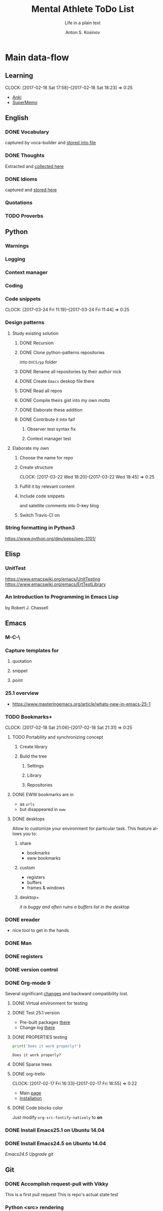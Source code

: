 #+AUTHOR:    Anton S. Kosinov
#+TITLE:     Mental Athlete ToDo List
#+SUBTITLE:  Life in a plain text
#+EMAIL:     a.s.kosinov@gmail.com
#+LANGUAGE: en
# #+STARTUP: showall
#+PROPERTY:header-args :results output :exports both
# :session :cache yes :tangle yes :comments org 

* Main data-flow
  :LOGBOOK:
  CLOCK: [2017-03-10 Fri 09:52]--[2017-03-10 Fri 10:17] =>  0:25
  CLOCK: [2017-03-08 Wed 16:51]--[2017-03-08 Wed 17:16] =>  0:25
  CLOCK: [2017-02-11 Sat 17:34]--[2017-02-11 Sat 17:54] =>  0:20
  CLOCK: [2017-02-10 Fri 16:36]--[2017-02-10 Fri 17:06] =>  0:30
  :END:

** Learning
   CLOCK: [2017-02-18 Sat 17:58]--[2017-02-18 Sat 18:23] =>  0:25
   - [[https://apps.ankiweb.net/docs/manual.html][Anki]]
   - [[https://www.supermemo.com/en/frontpage][SuperMemo]]

** English
*** DONE Vocabulary
    captured by voca-builder and [[file://usr/local/share/DVCS/lib/eng.org][stored into file]]

*** DONE Thoughts
    Extracted and [[file:/usr/local/share/DVCS/lib/thoughts.org][collected here]]

*** DONE Idioms
    captured and [[file:/usr/local/share/DVCS/lib/idioms.org][stored here]]

*** Quotations

*** TODO Proverbs

    :LOGBOOK:
    CLOCK: [2017-03-11 Sat 12:34]--[2017-03-11 Sat 12:59] =>  0:25
    :END:

** Python
*** Warnings
*** Logging
*** Context manager
*** Coding
    :LOGBOOK:
    CLOCK: [2017-03-12 Sun 19:05]--[2017-03-12 Sun 19:30] =>  0:25
    :END:
*** Code snippets
    CLOCK: [2017-03-24 Fri 11:19]--[2017-03-24 Fri 11:44] =>  0:25
*** Design patterns
    :LOGBOOK:
    CLOCK: [2017-03-16 Thu 18:31]--[2017-03-16 Thu 18:56] =>  0:25
    CLOCK: [2017-03-12 Sun 21:32]--[2017-03-12 Sun 21:57] =>  0:25
    CLOCK: [2017-03-12 Sun 11:55]--[2017-03-12 Sun 12:20] =>  0:25
    CLOCK: [2017-03-12 Sun 11:06]--[2017-03-12 Sun 11:31] =>  0:25
    CLOCK: [2017-03-12 Sun 10:30]--[2017-03-12 Sun 10:55] =>  0:25
    :END:
**** Study existing solution
***** DONE Recursion
***** DONE Clone python-patterns repositories
      into =DVCS/pp= folder

***** DONE Rename all repositories by their author nick

***** DONE Create =Emacs= deskop file there

***** DONE Read all repos

***** DONE Compile theirs gist into my own motto

***** DONE Elaborate these addition

***** DONE Contribute it into faif
****** Observer test syntax fix
****** Context manager test
**** Elaborate my own
***** Choose the name for repo
***** Create structure
      CLOCK: [2017-03-22 Wed 18:20]--[2017-03-22 Wed 18:45] =>  0:25
***** Fulfill it by relevant content
      :LOGBOOK:
      CLOCK: [2017-03-17 Fri 12:20]--[2017-03-17 Fri 12:45] =>  0:25
      :END:
***** Include code snippets
      and satellite comments into 0--key blog
***** Switch Travis-CI on
      :LOGBOOK:
      CLOCK: [2017-03-25 Sat 11:57]--[2017-03-25 Sat 12:22] =>  0:25
      :END:
      
*** String formatting in Python3
    
    https://www.python.org/dev/peps/pep-3101/
** Elisp
   :LOGBOOK:
   CLOCK: [2017-03-24 Fri 08:55]--[2017-03-24 Fri 09:20] =>  0:25
   CLOCK: [2017-03-11 Sat 11:33]--[2017-03-11 Sat 11:58] =>  0:25
   :END:
*** UnitTest
    https://www.emacswiki.org/emacs/UnitTesting
    https://www.emacswiki.org/emacs/ErtTestLibrary
*** An Introduction to Programming in Emacs Lisp
    :LOGBOOK:
    CLOCK: [2017-03-20 Mon 17:47]--[2017-03-20 Mon 18:12] =>  0:25
    CLOCK: [2017-03-11 Sat 12:03]--[2017-03-11 Sat 12:28] =>  0:25
    :END:
    by Robert J. Chassell

** Emacs

*** M-C-\
*** Capture templates for
**** quotation
**** snippet
**** point
*** 25.1 overview
    - https://www.masteringemacs.org/article/whats-new-in-emacs-25-1
*** TODO Bookmarks+
    CLOCK: [2017-02-18 Sat 21:06]--[2017-02-18 Sat 21:31] =>  0:25
**** TODO Portability and synchronizing concept
***** Create library
***** Build the tree
****** Settings
****** Library
****** Repositories
**** DONE EWW bookmarks are in
     - as ~urls~
     - but disappeared in =eww=
**** DONE desktops
     Allow to customize your environment for particular
     task. This feature allows you to:
***** share
      - bookmarks
      - eww bookmarks
***** custom
      - registers
      - buffers
      - frames & windows
***** desktop+
      /it is buggy and often ruins a buffers list in the desktop/
*** DONE ereader
    - nice tool to get in the hands
*** DONE Man
*** DONE registers
*** DONE version control
*** DONE Org-mode 9
    Several significant [[http://orgmode.org/Changes.html][changes]] and backward compatibility lost.
**** DONE Virtual environment for testing
**** DONE Test 25.1 version
     - Pre-built packages [[http://emacs.secretsauce.net/][there]]
     - Change log [[https://www.gnu.org/software/emacs/index.html#Releases][there]]
**** DONE PROPERTIES testing
     #+BEGIN_SRC python
       print('Does it work properly?')
     #+END_SRC

     #+RESULTS:
     : Does it work properly?

**** DONE Sparse trees
**** DONE org-trello
     CLOCK: [2017-02-17 Fri 16:33]--[2017-02-17 Fri 16:55] =>  0:22
     - Main [[https://org-trello.github.io/][page]]
     - [[https://org-trello.github.io/install.html][Installation]]
**** DONE Code blocks color
     Just modify =org-src-fontify-natively= to *on*
*** DONE Install Emacs25.1 on Ubuntu 14.04
*** DONE Install Emacs24.5 on Ubuntu 14.04
    [[Follow the link][Emacs24.5]]
    [[Git update][Upgrade git]]
** Git
*** DONE Accomplish request-pull with Vikky
    This is a first pull request
    This is repo's actual state test
*** Python <src> rendering
    :LOGBOOK:
    CLOCK: [2017-03-14 Tue 21:43]--[2017-03-14 Tue 22:08] =>  0:25
    CLOCK: [2017-03-14 Tue 20:23]--[2017-03-14 Tue 20:48] =>  0:25
    :END:
    
** Jekyll
*** DONE Table of content with links to all posts
*** DONE Internal links test
    It's necessary to compose the absolute links only
*** DONE Org-src export colorization
    - Existing [[http://emacs.stackexchange.com/questions/7629/the-syntax-highlight-and-indentation-of-source-code-block-in-exported-html-file][theme]]
** NLTK
** AI
   :LOGBOOK:
   CLOCK: [2017-03-23 Thu 13:59]--[2017-03-23 Thu 14:40] =>  0:41
   CLOCK: [2017-03-22 Wed 09:57]--[2017-03-22 Wed 10:22] =>  0:25
   CLOCK: [2017-03-20 Mon 17:12]--[2017-03-20 Mon 17:37] =>  0:25
   http://aima.cs.berkeley.edu/python/readme.html
   https://people.eecs.berkeley.edu/~russell/code/doc/overview.html
   https://people.eecs.berkeley.edu/~russell/code/doc/user.html
**** Scikit
     :LOGBOOK:
     CLOCK: [2017-03-22 Wed 10:46]--[2017-03-22 Wed 11:11] =>  0:25
     :END:


* Satellite
** DONE Porteus
*** [[https://forum.porteus.org/viewtopic.php?f=81&t=6312&p=51379&hilit=ram+restore+changes#p51379][Save]] session's changes
*** /boot/docs/cheatcodes.txt
** DONE Maemo5
*** Install SDK
*** Compile Emacs24.5 on armel
*** Create key-chords to
**** read EWW or ElFeed
**** DONE translate unknown words
     'google-translate-at-point
**** DONE Extend vocabulary
     'voca-builder/search-popup
**** DONE return into single buffer on the frame view
     'delete-other-windows
**** DONE mark regions
     'set-mark-command
**** DONE copy region into kill-ring
     'kill-ring-save
**** DONE capture region
     'org-capture
** TODO CV composing
   :LOGBOOK:
   CLOCK: [2017-03-24 Fri 09:42]--[2017-03-24 Fri 10:07] =>  0:25
   CLOCK: [2017-03-22 Wed 08:38]--[2017-03-22 Wed 09:03] =>  0:25
   CLOCK: [2017-03-20 Mon 16:03]--[2017-03-20 Mon 16:28] =>  0:25
   :END:
   =CV as .py code=
   #+BEGIN_SRC python
     class Engineer():
         """General-purpose problem-solver"""

         def review_issue(self, issue):
             return corollary

         def solve_issue(self, issue):
             return solution

     class SoftwareEngineer(Engineer):
         """
         Software-specific problems resolver
         Inherits all general-purpose engineer's
         functions and has the specific ones:
         """

         def guess_algorithm(self, issue):
             return pertinent_algorithm

         def complexity_control(self, software):
             pass
   #+END_SRC
   

* Miscellaneous
** Make resume
   http://bit.ly/hE8j3k
** Quora employment
   - https://www.quora.com/about
   - https://www.quora.com/about/challenges
   - https://www.quora.com/about/challenges#python_uri
   - https://www.quora.com/topic/Engineering-Recruiting
   - https://www.quora.com/topic/Hiring
   - https://www.quora.com/topic/Internship-Hiring
** PyGame
   http://www.pygame.org/hifi.html
** Big-Charge-Init approach
*** Foreword
    Distributed computational units design with data-driven bias.
    Based on Emacs text editor and free-distributed. 
*** Brief description
    In recent years there are a plenty of tools and technologies drastically
    simplified user's data generation. Nowadays it it a cool feature to have is
    to know your visitor's metadata. It's such natural to serves your master in
    a much useful way. And, in another side of this user data generation and perhaps
    alongside with it, there is a data size issue become to rule in charge.
*** Data Size
    It's a hard question to answer precisely. Because it's all about precision.
**** All data
     Strictly speaking it's a false impression. Data always less than you're expected.
     In most cases it is something around how to separate the wheat from
     the chaff. And separation is a primitive process, what about how to
     prepare the dough and cook a few cakes?
**** In a trusted state
     - It's checking before writing in DB.
     - It's integrity testing twice a day (week).
     - Garbage strategy is the last thing to do.
     - Well-composed data-sets are usually stable.
*** Preliminary statistical computation
    - Avg, Max, Min, Sqrt, Med, Sigma, 6Sigmas
    - For sorted various ways lists
    - In 3D
*** Additional model re-factoring
    It's a bit recursive task and in several cases it should be helpful
    to refocus your attention on a bit different kind of data (concept)
    honing (approving)
*** Data processing algorithm optimization
    Sometimes (and very often) the speed is significant. And, as it is
    necessary to do in real world - you'll train speed up. It's impossible
    to achieve any results in speed in ignore /practice/.
*** Data-Set deployment
    Locate your data separately, please.


* Current
  :LOGBOOK:
  CLOCK: [2017-03-11 Sat 17:32]--[2017-03-11 Sat 17:57] =>  0:25
  :END:
  - zygospore          20140703.152  available  melpa      reversible C-x 1 (delete-other-windows)
  - *info* files Linux documentation
